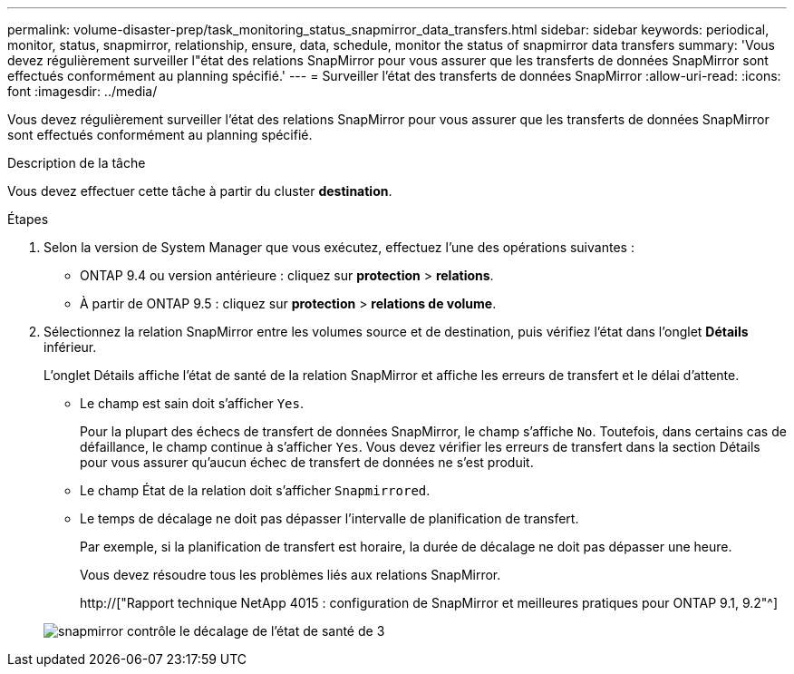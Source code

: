 ---
permalink: volume-disaster-prep/task_monitoring_status_snapmirror_data_transfers.html 
sidebar: sidebar 
keywords: periodical, monitor, status, snapmirror, relationship, ensure, data, schedule, monitor the status of snapmirror data transfers 
summary: 'Vous devez régulièrement surveiller l"état des relations SnapMirror pour vous assurer que les transferts de données SnapMirror sont effectués conformément au planning spécifié.' 
---
= Surveiller l'état des transferts de données SnapMirror
:allow-uri-read: 
:icons: font
:imagesdir: ../media/


[role="lead"]
Vous devez régulièrement surveiller l'état des relations SnapMirror pour vous assurer que les transferts de données SnapMirror sont effectués conformément au planning spécifié.

.Description de la tâche
Vous devez effectuer cette tâche à partir du cluster *destination*.

.Étapes
. Selon la version de System Manager que vous exécutez, effectuez l'une des opérations suivantes :
+
** ONTAP 9.4 ou version antérieure : cliquez sur *protection* > *relations*.
** À partir de ONTAP 9.5 : cliquez sur *protection* > *relations de volume*.


. Sélectionnez la relation SnapMirror entre les volumes source et de destination, puis vérifiez l'état dans l'onglet *Détails* inférieur.
+
L'onglet Détails affiche l'état de santé de la relation SnapMirror et affiche les erreurs de transfert et le délai d'attente.

+
** Le champ est sain doit s'afficher `Yes`.
+
Pour la plupart des échecs de transfert de données SnapMirror, le champ s'affiche `No`. Toutefois, dans certains cas de défaillance, le champ continue à s'afficher `Yes`. Vous devez vérifier les erreurs de transfert dans la section Détails pour vous assurer qu'aucun échec de transfert de données ne s'est produit.

** Le champ État de la relation doit s'afficher `Snapmirrored`.
** Le temps de décalage ne doit pas dépasser l'intervalle de planification de transfert.
+
Par exemple, si la planification de transfert est horaire, la durée de décalage ne doit pas dépasser une heure.

+
Vous devez résoudre tous les problèmes liés aux relations SnapMirror.

+
http://["Rapport technique NetApp 4015 : configuration de SnapMirror et meilleures pratiques pour ONTAP 9.1, 9.2"^]

+
image::../media/snapmirror_monitor_3_health_state_lag.gif[snapmirror contrôle le décalage de l'état de santé de 3]




